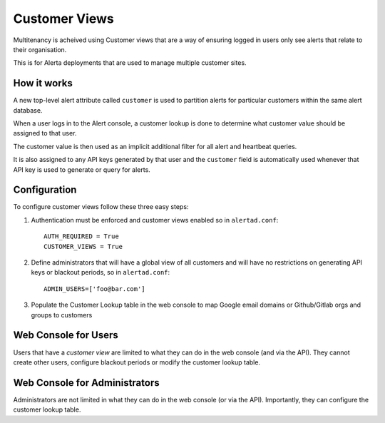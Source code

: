 .. _customer views:

Customer Views
==============

Multitenancy is acheived using Customer views that are a way of ensuring logged in users only see alerts that relate to their organisation.

This is for Alerta deployments that are used to manage multiple customer sites.


How it works
------------

A new top-level alert attribute called ``customer`` is used to partition alerts for particular customers within the same alert database.

When a user logs in to the Alert console, a customer lookup is done to determine what customer value should be assigned to that user.

The customer value is then used as an implicit additional filter for all alert and heartbeat queries.

It is also assigned to any API keys generated by that user and the ``customer`` field is automatically used whenever that API key is used to generate or query for alerts.

Configuration
-------------

To configure customer views follow these three easy steps:

1. Authentication must be enforced and customer views enabled so in ``alertad.conf``::

    AUTH_REQUIRED = True
    CUSTOMER_VIEWS = True

2. Define administrators that will have a global view of all customers and will have no restrictions on generating API keys or blackout periods, so in ``alertad.conf``::

    ADMIN_USERS=['foo@bar.com']


3. Populate the Customer Lookup table in the web console to map Google email domains or Github/Gitlab orgs and groups to customers

Web Console for Users
---------------------

Users that have a `customer view` are limited to what they can do in the web console (and via the API). They cannot create other users, configure blackout periods or modify the customer lookup table.


Web Console for Administrators
------------------------------

Administrators are not limited in what they can do in the web console (or via the API). Importantly, they can configure the customer lookup table.
